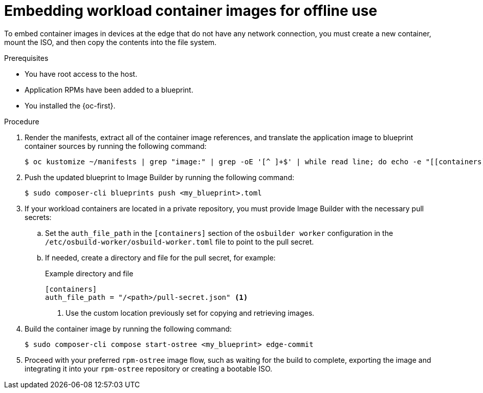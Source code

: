 // Module included in the following assemblies:
//
// microshift_running_applications/embed-microshift-apps-on-rhel-edge.adoc

:_mod-docs-content-type: PROCEDURE
[id="microshift-embed-images-offline-use_{context}"]
= Embedding workload container images for offline use

To embed container images in devices at the edge that do not have any network connection, you must create a new container, mount the ISO, and then copy the contents into the file system.

.Prerequisites

* You have root access to the host.
* Application RPMs have been added to a blueprint.
* You installed the {oc-first}.

.Procedure

. Render the manifests, extract all of the container image references, and translate the application image to blueprint container sources by running the following command:
+
[source,terminal]
----
$ oc kustomize ~/manifests | grep "image:" | grep -oE '[^ ]+$' | while read line; do echo -e "[[containers]]\nsource = \"${line}\"\n"; done >><my_blueprint>.toml
----

. Push the updated blueprint to Image Builder by running the following command:
+
[source, terminal]
----
$ sudo composer-cli blueprints push <my_blueprint>.toml
----

. If your workload containers are located in a private repository, you must provide Image Builder with the necessary pull secrets:

.. Set the `auth_file_path` in the `[containers]` section of the `osbuilder worker` configuration in the `/etc/osbuild-worker/osbuild-worker.toml` file to point to the pull secret.

.. If needed, create a directory and file for the pull secret, for example:
+
.Example directory and file
+
[source,terminal]
----
[containers]
auth_file_path = "/<path>/pull-secret.json" <1>
----
<1> Use the custom location previously set for copying and retrieving images.

. Build the container image by running the following command:
+
[source,terminal]
----
$ sudo composer-cli compose start-ostree <my_blueprint> edge-commit
----

. Proceed with your preferred `rpm-ostree` image flow, such as waiting for the build to complete, exporting the image and integrating it into your `rpm-ostree` repository or creating a bootable ISO.
